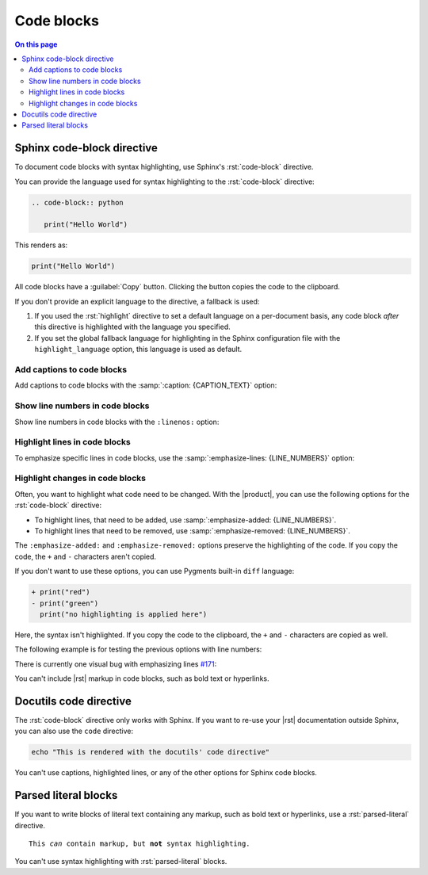 .. meta::
   :description: See how code blocks look like with the Awesome Theme and discover the awesome enhancements.

.. role:: rst(code)
   :language: rst
   :class: highlight

Code blocks
===========

.. rst-class:: lead

   See how code blocks look like with the |product|.

.. contents:: On this page
   :local:
   :backlinks: none


Sphinx code-block directive
---------------------------

To document code blocks with syntax highlighting,
use Sphinx's :rst:`code-block` directive.

You can provide the language used for syntax highlighting to the :rst:`code-block` directive:

.. code-block:: rst

   .. code-block:: python

      print("Hello World")

This renders as:

.. code-block:: python

   print("Hello World")

All code blocks have a :guilabel:`Copy` button.
Clicking the button copies the code to the clipboard.

If you don't provide an explicit language to the directive, a fallback is used:

#. If you used the :rst:`highlight` directive to set a default language on a per-document basis,
   any code block *after* this directive is highlighted with the language you specified.

#. If you set the global fallback language for highlighting in the Sphinx configuration
   file with the ``highlight_language`` option, this language is used as default.

.. seealso::

   :sphinxdocs:`highlight directive <usage/restructuredtext/directives.html#directive-highlight>`
   :confval:`sphinx:highlight_language`

Add captions to code blocks
~~~~~~~~~~~~~~~~~~~~~~~~~~~

Add captions to code blocks with the :samp:`:caption: {CAPTION_TEXT}` option:

.. code-block:: javascript
   :caption: Example code

   console.log("Hello World")


Show line numbers in code blocks
~~~~~~~~~~~~~~~~~~~~~~~~~~~~~~~~

Show line numbers in code blocks with the ``:linenos:`` option:

.. vale off

.. code-block:: python
   :linenos:

   for i in range(3):
      print(f"{i} line of code")

.. vale on


Highlight lines in code blocks
~~~~~~~~~~~~~~~~~~~~~~~~~~~~~~

To emphasize specific lines in code blocks, use the
:samp:`:emphasize-lines: {LINE_NUMBERS}` option:

.. code-block:: bash
   :emphasize-lines: 2

   echo "Don't emphasize this"
   echo "Emphasize this"
   echo "Don't emphasize this either"

Highlight changes in code blocks
~~~~~~~~~~~~~~~~~~~~~~~~~~~~~~~~

Often, you want to highlight what code need to be changed.
With the |product|, you can use the following options for the :rst:`code-block`
directive:

- To highlight lines, that need to be added,
  use :samp:`:emphasize-added: {LINE_NUMBERS}`.

- To highlight lines that need to be removed,
  use :samp:`:emphasize-removed: {LINE_NUMBERS}`.

.. code-block:: python
   :emphasize-removed: 1
   :emphasize-added: 2

   print("red")
   print("green")
   print("regular highlighting is applied")

The ``:emphasize-added:`` and ``:emphasize-removed:`` options preserve the highlighting
of the code. If you copy the code, the ``+`` and ``-`` characters aren't copied.

If you don't want to use these options, you can use Pygments built-in ``diff`` language:

.. code-block:: diff

   + print("red")
   - print("green")
     print("no highlighting is applied here")

Here, the syntax isn't highlighted.
If you copy the code to the clipboard,
the ``+`` and ``-`` characters are copied as well.

The following example is for testing the previous options with line numbers:

.. code-block:: python
   :linenos:
   :emphasize-removed: 2
   :emphasize-added: 3
   :emphasize-lines: 4

   print("One line of code")
   print("Removed line of code")
   print("Added line of code")
   print("Emphasized line of code")
   print("Normal line of code")

There is currently one visual bug with emphasizing lines `#171
<https://github.com/kai687/sphinxawesome-theme/issues/171>`_:

.. code-block::
   :caption: A really long line
   :emphasize-lines: 1

   print("A shorter line of code.")
   print("And a really long line of code that should overflow the container on most screen sizes which illustrates the issue.")

You can't include |rst| markup in code blocks, such as bold text or hyperlinks.

Docutils code directive
-----------------------

The :rst:`code-block` directive only works with Sphinx.
If you want to re-use your |rst| documentation outside Sphinx,
you can also use the ``code`` directive:

.. code:: shell

   echo "This is rendered with the docutils' code directive"

You can't use captions, highlighted lines, or any of the other options for Sphinx code
blocks.

Parsed literal blocks
---------------------

If you want to write blocks of literal text containing any markup, such as bold text or
hyperlinks, use a :rst:`parsed-literal` directive.

.. parsed-literal::

   This *can* contain markup, but **not** syntax highlighting.

You can't use syntax highlighting with :rst:`parsed-literal` blocks.
